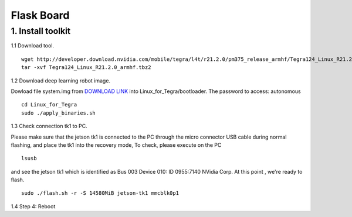 ==============================
Flask Board
==============================

1. Install toolkit
----------------------

1.1 Download tool.
::

  wget http://developer.download.nvidia.com/mobile/tegra/l4t/r21.2.0/pm375_release_armhf/Tegra124_Linux_R21.2.0_armhf.tbz2
  tar -xvf Tegra124_Linux_R21.2.0_armhf.tbz2

1.2 Download deep learning robot image.

Dowload file system.img from `DOWNLOAD LINK <https://www.dropbox.com/sh/olzbxz88r0hhe0q/AADeACDKgvmVSuXW7GUHTgiKa?dl=0>`_ into Linux_for_Tegra/bootloader.
The password to access: autonomous

::

  cd Linux_for_Tegra
  sudo ./apply_binaries.sh

1.3 Check connection tk1 to PC.

Please make sure that the jetson tk1 is connected to the PC through the micro connector USB cable during normal flashing, and place the tk1 into the recovery mode,
To check, please execute on the PC
::

  lsusb

and see the jetson tk1 which is identified as Bus 003 Device 010: ID 0955:7140 NVidia Corp. At this point , we're ready to flash.
::

  sudo ./flash.sh -r -S 14580MiB jetson-tk1 mmcblk0p1

1.4 Step 4: Reboot
